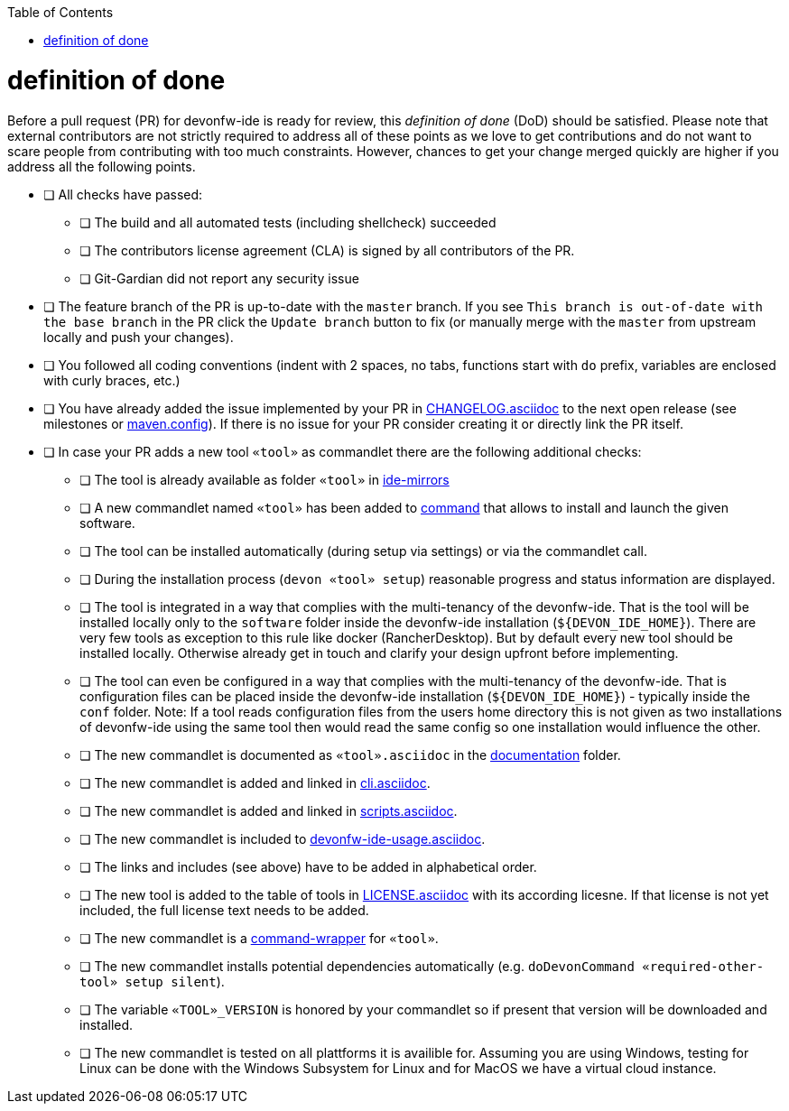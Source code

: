 :toc:
toc::[]

= definition of done

Before a pull request (PR) for devonfw-ide is ready for review, this _definition of done_ (DoD) should be satisfied.
Please note that external contributors are not strictly required to address all of these points as we love to get contributions and do not want to scare people from contributing with too much constraints.
However, chances to get your change merged quickly are higher if you address all the following points.

* [ ] All checks have passed:
** [ ] The build and all automated tests (including shellcheck) succeeded
** [ ] The contributors license agreement (CLA) is signed by all contributors of the PR.
** [ ] Git-Gardian did not report any security issue
* [ ] The feature branch of the PR is up-to-date with the `master` branch. If you see `This branch is out-of-date with the base branch` in the PR click the `Update branch` button to fix (or manually merge with the `master` from upstream locally and push your changes).
* [ ] You followed all coding conventions (indent with 2 spaces, no tabs, functions start with `do` prefix, variables are enclosed with curly braces, etc.)
* [ ] You have already added the issue implemented by your PR in https://github.com/devonfw/ide/blob/master/CHANGELOG.asciidoc[CHANGELOG.asciidoc] to the next open release (see milestones or https://github.com/devonfw/ide/blob/master/.mvn/maven.config[maven.config]). If there is no issue for your PR consider creating it or directly link the PR itself.
* [ ] In case your PR adds a new tool `«tool»` as commandlet there are the following additional checks:
** [ ] The tool is already available as folder `«tool»` in https://github.com/devonfw/ide-mirrors[ide-mirrors]
** [ ] A new commandlet named `«tool»` has been added to https://github.com/devonfw/ide/tree/master/scripts/src/main/resources/scripts/command[command] that allows to install and launch the given software.
** [ ] The tool can be installed automatically (during setup via settings) or via the commandlet call.
** [ ] During the installation process (`devon «tool» setup`) reasonable progress and status information are displayed.
** [ ] The tool is integrated in a way that complies with the multi-tenancy of the devonfw-ide. That is the tool will be installed locally only to the `software` folder inside the devonfw-ide installation (`${DEVON_IDE_HOME}`). There are very few tools as exception to this rule like docker (RancherDesktop). But by default every new tool should be installed locally. Otherwise already get in touch and clarify your design upfront before implementing.
** [ ] The tool can even be configured in a way that complies with the multi-tenancy of the devonfw-ide. That is configuration files can be placed inside the devonfw-ide installation (`${DEVON_IDE_HOME}`) - typically inside the `conf` folder. Note: If a tool reads configuration files from the users home directory this is not given as two installations of devonfw-ide using the same tool then would read the same config so one installation would influence the other.
** [ ] The new commandlet is documented as `«tool».asciidoc` in the https://github.com/devonfw/ide/tree/master/documentation[documentation] folder.
** [ ] The new commandlet is added and linked in https://github.com/devonfw/ide/blob/master/documentation/cli.asciidoc#commandlet-overview[cli.asciidoc].
** [ ] The new commandlet is added and linked in https://github.com/devonfw/ide/blob/master/documentation/scripts.asciidoc[scripts.asciidoc].
** [ ] The new commandlet is included to https://github.com/devonfw/ide/blob/master/documentation/devonfw-ide-usage.asciidoc[devonfw-ide-usage.asciidoc].
** [ ] The links and includes (see above) have to be added in alphabetical order.
** [ ] The new tool is added to the table of tools in https://github.com/devonfw/ide/blob/master/documentation/LICENSE.asciidoc#license[LICENSE.asciidoc] with its according licesne. If that license is not yet included, the full license text needs to be added.
** [ ] The new commandlet is a https://github.com/devonfw/ide/blob/master/documentation/cli.asciidoc#command-wrapper[command-wrapper] for `«tool»`.
** [ ] The new commandlet installs potential dependencies automatically (e.g. `doDevonCommand «required-other-tool» setup silent`).
** [ ] The variable `«TOOL»_VERSION` is honored by your commandlet so if present that version will be downloaded and installed.
** [ ] The new commandlet is tested on all plattforms it is availible for. Assuming you are using Windows, testing for Linux can be done with the Windows Subsystem for Linux and for MacOS we have a virtual cloud instance.
